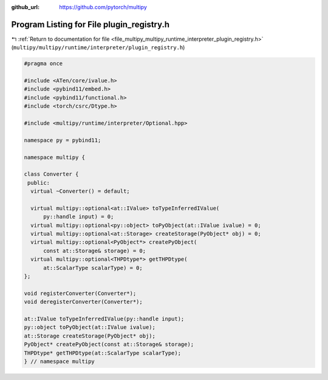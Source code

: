 :github_url: https://github.com/pytorch/multipy


.. _program_listing_file_multipy_multipy_runtime_interpreter_plugin_registry.h:

Program Listing for File plugin_registry.h
==========================================

|exhale_lsh| :ref:`Return to documentation for file <file_multipy_multipy_runtime_interpreter_plugin_registry.h>` (``multipy/multipy/runtime/interpreter/plugin_registry.h``)

.. |exhale_lsh| unicode:: U+021B0 .. UPWARDS ARROW WITH TIP LEFTWARDS

.. code-block:: cpp

   #pragma once
   
   #include <ATen/core/ivalue.h>
   #include <pybind11/embed.h>
   #include <pybind11/functional.h>
   #include <torch/csrc/Dtype.h>
   
   #include <multipy/runtime/interpreter/Optional.hpp>
   
   namespace py = pybind11;
   
   namespace multipy {
   
   class Converter {
    public:
     virtual ~Converter() = default;
   
     virtual multipy::optional<at::IValue> toTypeInferredIValue(
         py::handle input) = 0;
     virtual multipy::optional<py::object> toPyObject(at::IValue ivalue) = 0;
     virtual multipy::optional<at::Storage> createStorage(PyObject* obj) = 0;
     virtual multipy::optional<PyObject*> createPyObject(
         const at::Storage& storage) = 0;
     virtual multipy::optional<THPDtype*> getTHPDtype(
         at::ScalarType scalarType) = 0;
   };
   
   void registerConverter(Converter*);
   void deregisterConverter(Converter*);
   
   at::IValue toTypeInferredIValue(py::handle input);
   py::object toPyObject(at::IValue ivalue);
   at::Storage createStorage(PyObject* obj);
   PyObject* createPyObject(const at::Storage& storage);
   THPDtype* getTHPDtype(at::ScalarType scalarType);
   } // namespace multipy
